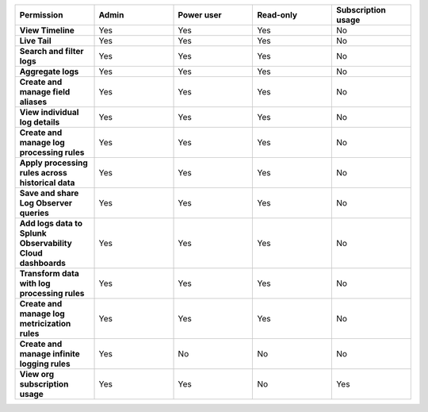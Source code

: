 

.. list-table::
  :widths: 20,20,20,20,20

  * - :strong:`Permission`
    - :strong:`Admin`
    - :strong:`Power user`
    - :strong:`Read-only`
    - :strong:`Subscription usage`


  * - :strong:`View Timeline`
    - Yes
    - Yes
    - Yes
    - No


  * - :strong:`Live Tail`
    - Yes
    - Yes
    - Yes
    - No

  * - :strong:`Search and filter logs`
    - Yes
    - Yes
    - Yes
    - No

  * - :strong:`Aggregate logs`
    - Yes
    - Yes
    - Yes
    - No

  * - :strong:`Create and manage field aliases`
    - Yes
    - Yes
    - Yes
    - No

  * - :strong:`View individual log details`
    - Yes
    - Yes
    - Yes
    - No

  * - :strong:`Create and manage log processing rules`
    - Yes
    - Yes
    - Yes
    - No

  * - :strong:`Apply processing rules across historical data`
    - Yes
    - Yes
    - Yes
    - No

  * - :strong:`Save and share Log Observer queries`
    - Yes
    - Yes
    - Yes
    - No

  * - :strong:`Add logs data to Splunk Observability Cloud dashboards`
    - Yes
    - Yes
    - Yes
    - No

  * - :strong:`Transform data with log processing rules`
    - Yes
    - Yes
    - Yes
    - No

  * - :strong:`Create and manage log metricization rules`
    - Yes
    - Yes
    - Yes
    - No

  * - :strong:`Create and manage infinite logging rules`
    - Yes
    - No
    - No
    - No

  * - :strong:`View org subscription usage`
    - Yes
    - Yes
    - No
    - Yes

